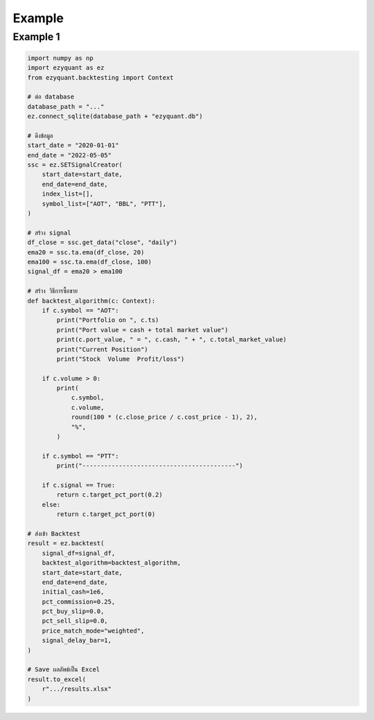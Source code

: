 Example
=======

Example 1
---------

.. code-block::

    import numpy as np
    import ezyquant as ez
    from ezyquant.backtesting import Context

    # ต่อ database
    database_path = "..."
    ez.connect_sqlite(database_path + "ezyquant.db")

    # ดึงข้อมูล
    start_date = "2020-01-01"
    end_date = "2022-05-05"
    ssc = ez.SETSignalCreator(
        start_date=start_date,
        end_date=end_date,
        index_list=[],
        symbol_list=["AOT", "BBL", "PTT"],
    )

    # สร้าง signal
    df_close = ssc.get_data("close", "daily")
    ema20 = ssc.ta.ema(df_close, 20)
    ema100 = ssc.ta.ema(df_close, 100)
    signal_df = ema20 > ema100

    # สร้าง วิธีการซื้อขาย
    def backtest_algorithm(c: Context):
        if c.symbol == "AOT":
            print("Portfolio on ", c.ts)
            print("Port value = cash + total market value")
            print(c.port_value, " = ", c.cash, " + ", c.total_market_value)
            print("Current Position")
            print("Stock  Volume  Profit/loss")

        if c.volume > 0:
            print(
                c.symbol,
                c.volume,
                round(100 * (c.close_price / c.cost_price - 1), 2),
                "%",
            )

        if c.symbol == "PTT":
            print("------------------------------------------")

        if c.signal == True:
            return c.target_pct_port(0.2)
        else:
            return c.target_pct_port(0)

    # ส่งเข้า Backtest
    result = ez.backtest(
        signal_df=signal_df,
        backtest_algorithm=backtest_algorithm,
        start_date=start_date,
        end_date=end_date,
        initial_cash=1e6,
        pct_commission=0.25,
        pct_buy_slip=0.0,
        pct_sell_slip=0.0,
        price_match_mode="weighted",
        signal_delay_bar=1,
    )

    # Save ผลลัพธ์เป็น Excel
    result.to_excel(
        r".../results.xlsx"
    )
